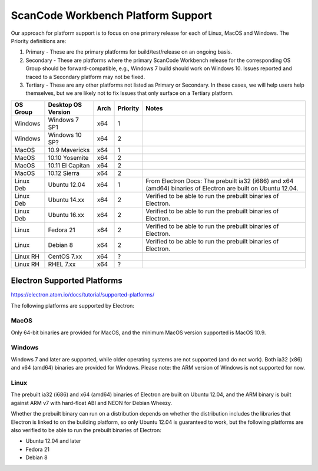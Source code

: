 ScanCode Workbench Platform Support
===================================

Our approach for platform support is to focus on one primary release for each of Linux, MacOS and Windows. The Priority definitions are:

#. Primary - These are the primary platforms for build/test/release on an ongoing basis.
#. Secondary - These are platforms where the primary ScanCode Workbench release for the corresponding OS Group should be forward-compatible, e.g., Windows 7 build should work on Windows 10. Issues reported and traced to a Secondary platform may not be fixed.
#. Tertiary - These are any other platforms not listed as Primary or Secondary. In these cases, we will help users help themselves, but we are likely not to fix Issues that only surface on a Tertiary platform.

+-------------+------------------+------------+------------+--------------------------------------------+
| OS Group    |  Desktop OS      |    Arch    |  Priority  |      Notes                                 |
|             |  Version         |            |            |                                            |
+=============+==================+============+============+============================================+
|  Windows    | Windows 7 SP1    |    x64     |     1      |                                            |
+-------------+------------------+------------+------------+--------------------------------------------+
|  Windows    | Windows 10 SP?   |    x64     |     2      |                                            |
+-------------+------------------+------------+------------+--------------------------------------------+
|  MacOS      | 10.9 Mavericks   |    x64     |     1      |                                            |
+-------------+------------------+------------+------------+--------------------------------------------+
|  MacOS      | 10.10 Yosemite   |    x64     |     2      |                                            |
+-------------+------------------+------------+------------+--------------------------------------------+
|  MacOS      | 10.11 El Capitan |    x64     |     2      |                                            |
+-------------+------------------+------------+------------+--------------------------------------------+
|  MacOS      | 10.12 Sierra     |    x64     |     2      |                                            |
+-------------+------------------+------------+------------+--------------------------------------------+
| Linux Deb   | Ubuntu 12.04     |    x64     |     1      | From Electron Docs: The prebuilt ia32      |
|             |                  |            |            | (i686) and x64 (amd64) binaries of         |
|             |                  |            |            | Electron are built on Ubuntu 12.04.        |
+-------------+------------------+------------+------------+--------------------------------------------+
| Linux Deb   | Ubuntu 14.xx     |    x64     |     2      | Verified to be able to run the prebuilt    |
|             |                  |            |            | binaries of Electron.                      |
+-------------+------------------+------------+------------+--------------------------------------------+
| Linux Deb   | Ubuntu 16.xx     |    x64     |     2      | Verified to be able to run the prebuilt    |
|             |                  |            |            | binaries of Electron.                      |
+-------------+------------------+------------+------------+--------------------------------------------+
|   Linux     |  Fedora 21       |    x64     |     2      | Verified to be able to run the prebuilt    |
|             |                  |            |            | binaries of Electron.                      |
+-------------+------------------+------------+------------+--------------------------------------------+
|   Linux     |  Debian 8        |    x64     |     2      | Verified to be able to run the prebuilt    |
|             |                  |            |            | binaries of Electron.                      |
+-------------+------------------+------------+------------+--------------------------------------------+
| Linux RH    |  CentOS 7.xx     |    x64     |     ?      |                                            |
+-------------+------------------+------------+------------+--------------------------------------------+
| Linux RH    |  RHEL 7.xx       |    x64     |     ?      |                                            |
+-------------+------------------+------------+------------+--------------------------------------------+

Electron Supported Platforms
----------------------------
https://electron.atom.io/docs/tutorial/supported-platforms/

The following platforms are supported by Electron:

MacOS
^^^^^

Only 64-bit binaries are provided for MacOS, and the minimum MacOS version supported is MacOS 10.9.

Windows
^^^^^^^

Windows 7 and later are supported, while older operating systems are not supported (and do not work). Both ia32 (x86) and x64 (amd64) binaries are provided for Windows. Please note: the ARM version of Windows is not supported for now.

Linux
^^^^^

The prebuilt ia32 (i686) and x64 (amd64) binaries of Electron are built on Ubuntu 12.04, and the ARM binary is built against ARM v7 with hard-float ABI and NEON for Debian Wheezy.

Whether the prebuilt binary can run on a distribution depends on whether the distribution includes the libraries that Electron is linked to on the building platform, so only Ubuntu 12.04 is guaranteed to work, but the following platforms are also verified to be able to run the prebuilt binaries of Electron:

- Ubuntu 12.04 and later
- Fedora 21
- Debian 8